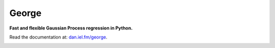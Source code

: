 George
======

**Fast and flexible Gaussian Process regression in Python.**

.. image:: https://secure.travis-ci.org/dfm/george.svg?branch=master
        :target: http://travis-ci.org/dfm/george
.. image:: https://pypip.in/d/george/badge.svg
        :target: https://pypi.python.org/pypi/george/
.. image:: https://pypip.in/v/george/badge.svg
        :target: https://pypi.python.org/pypi/george/

Read the documentation at: `dan.iel.fm/george <http://dan.iel.fm/george>`_.

.. image:: https://zenodo.org/badge/doi/10.5281/zenodo.11989.png
        :target: http://dx.doi.org/10.5281/zenodo.11989
